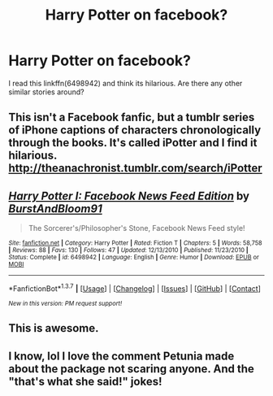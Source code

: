 #+TITLE: Harry Potter on facebook?

* Harry Potter on facebook?
:PROPERTIES:
:Author: Mrs_Black_21
:Score: 8
:DateUnix: 1456425658.0
:DateShort: 2016-Feb-25
:FlairText: Request
:END:
I read this linkffn(6498942) and think its hilarious. Are there any other similar stories around?


** This isn't a Facebook fanfic, but a tumblr series of iPhone captions of characters chronologically through the books. It's called iPotter and I find it hilarious. [[http://theanachronist.tumblr.com/search/iPotter]]
:PROPERTIES:
:Author: mildrice
:Score: 6
:DateUnix: 1456456001.0
:DateShort: 2016-Feb-26
:END:


** [[http://www.fanfiction.net/s/6498942/1/][*/Harry Potter I: Facebook News Feed Edition/*]] by [[https://www.fanfiction.net/u/673532/BurstAndBloom91][/BurstAndBloom91/]]

#+begin_quote
  The Sorcerer's/Philosopher's Stone, Facebook News Feed style!
#+end_quote

^{/Site/: [[http://www.fanfiction.net/][fanfiction.net]] *|* /Category/: Harry Potter *|* /Rated/: Fiction T *|* /Chapters/: 5 *|* /Words/: 58,758 *|* /Reviews/: 88 *|* /Favs/: 130 *|* /Follows/: 47 *|* /Updated/: 12/13/2010 *|* /Published/: 11/23/2010 *|* /Status/: Complete *|* /id/: 6498942 *|* /Language/: English *|* /Genre/: Humor *|* /Download/: [[http://www.p0ody-files.com/ff_to_ebook/ffn-bot/index.php?id=6498942&source=ff&filetype=epub][EPUB]] or [[http://www.p0ody-files.com/ff_to_ebook/ffn-bot/index.php?id=6498942&source=ff&filetype=mobi][MOBI]]}

--------------

*FanfictionBot*^{1.3.7} *|* [[[https://github.com/tusing/reddit-ffn-bot/wiki/Usage][Usage]]] | [[[https://github.com/tusing/reddit-ffn-bot/wiki/Changelog][Changelog]]] | [[[https://github.com/tusing/reddit-ffn-bot/issues/][Issues]]] | [[[https://github.com/tusing/reddit-ffn-bot/][GitHub]]] | [[[https://www.reddit.com/message/compose?to=%2Fu%2Ftusing][Contact]]]

^{/New in this version: PM request support!/}
:PROPERTIES:
:Author: FanfictionBot
:Score: 2
:DateUnix: 1456425680.0
:DateShort: 2016-Feb-25
:END:


** This is awesome.
:PROPERTIES:
:Author: bubblegumpandabear
:Score: 2
:DateUnix: 1456427119.0
:DateShort: 2016-Feb-25
:END:


** I know, lol I love the comment Petunia made about the package not scaring anyone. And the "that's what she said!" jokes!
:PROPERTIES:
:Author: Mrs_Black_21
:Score: 1
:DateUnix: 1456427604.0
:DateShort: 2016-Feb-25
:END:
